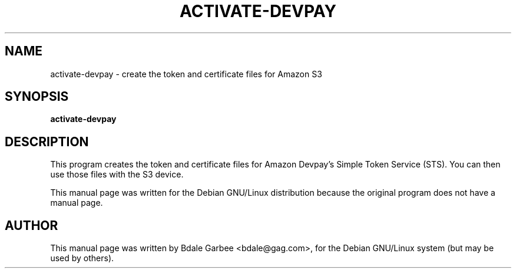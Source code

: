 .TH ACTIVATE-DEVPAY 1
.SH NAME
activate-devpay \- create the token and certificate files for Amazon S3
.SH SYNOPSIS
.B activate-devpay
.SH "DESCRIPTION"
This program creates the token and certificate files for Amazon Devpay's
Simple Token Service (STS).  You can then use those files with the S3 device.

This manual page was written for the Debian GNU/Linux distribution
because the original program does not have a manual page.

.SH AUTHOR
This manual page was written by Bdale Garbee <bdale@gag.com>,
for the Debian GNU/Linux system (but may be used by others).
